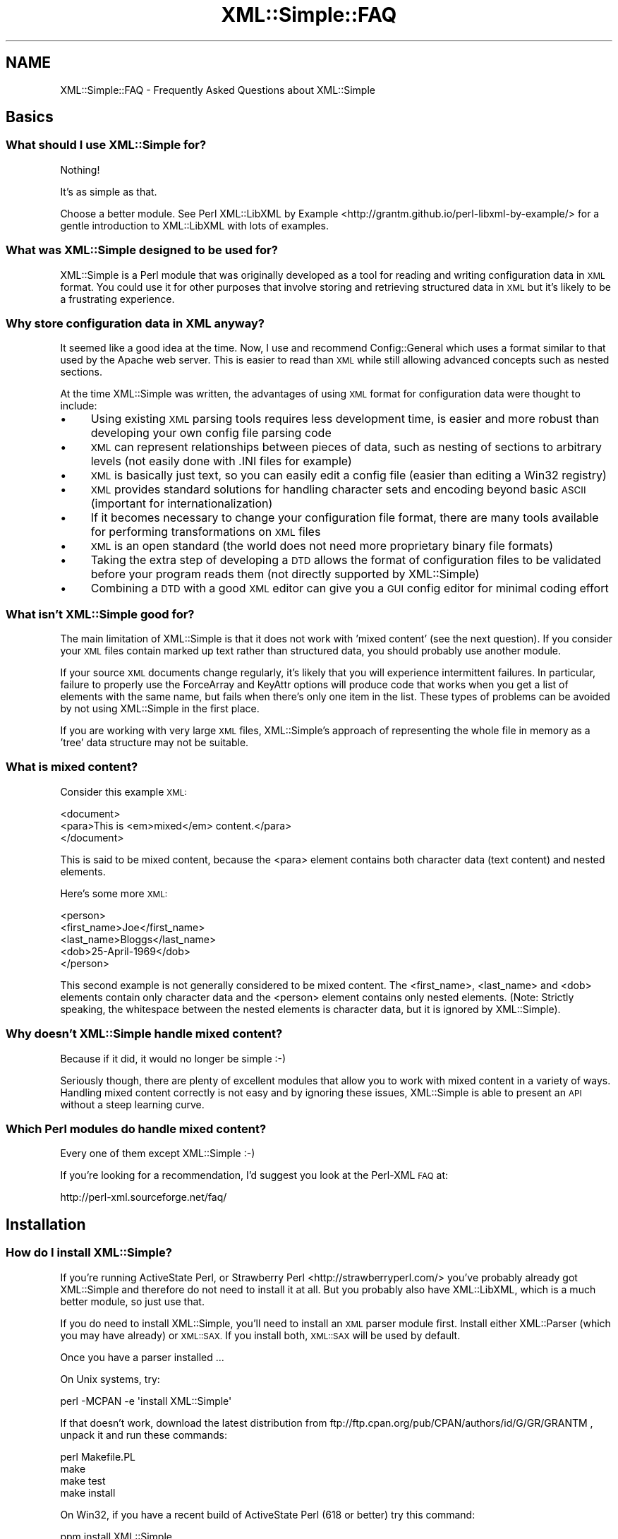.\" Automatically generated by Pod::Man 2.27 (Pod::Simple 3.28)
.\"
.\" Standard preamble:
.\" ========================================================================
.de Sp \" Vertical space (when we can't use .PP)
.if t .sp .5v
.if n .sp
..
.de Vb \" Begin verbatim text
.ft CW
.nf
.ne \\$1
..
.de Ve \" End verbatim text
.ft R
.fi
..
.\" Set up some character translations and predefined strings.  \*(-- will
.\" give an unbreakable dash, \*(PI will give pi, \*(L" will give a left
.\" double quote, and \*(R" will give a right double quote.  \*(C+ will
.\" give a nicer C++.  Capital omega is used to do unbreakable dashes and
.\" therefore won't be available.  \*(C` and \*(C' expand to `' in nroff,
.\" nothing in troff, for use with C<>.
.tr \(*W-
.ds C+ C\v'-.1v'\h'-1p'\s-2+\h'-1p'+\s0\v'.1v'\h'-1p'
.ie n \{\
.    ds -- \(*W-
.    ds PI pi
.    if (\n(.H=4u)&(1m=24u) .ds -- \(*W\h'-12u'\(*W\h'-12u'-\" diablo 10 pitch
.    if (\n(.H=4u)&(1m=20u) .ds -- \(*W\h'-12u'\(*W\h'-8u'-\"  diablo 12 pitch
.    ds L" ""
.    ds R" ""
.    ds C` ""
.    ds C' ""
'br\}
.el\{\
.    ds -- \|\(em\|
.    ds PI \(*p
.    ds L" ``
.    ds R" ''
.    ds C`
.    ds C'
'br\}
.\"
.\" Escape single quotes in literal strings from groff's Unicode transform.
.ie \n(.g .ds Aq \(aq
.el       .ds Aq '
.\"
.\" If the F register is turned on, we'll generate index entries on stderr for
.\" titles (.TH), headers (.SH), subsections (.SS), items (.Ip), and index
.\" entries marked with X<> in POD.  Of course, you'll have to process the
.\" output yourself in some meaningful fashion.
.\"
.\" Avoid warning from groff about undefined register 'F'.
.de IX
..
.nr rF 0
.if \n(.g .if rF .nr rF 1
.if (\n(rF:(\n(.g==0)) \{
.    if \nF \{
.        de IX
.        tm Index:\\$1\t\\n%\t"\\$2"
..
.        if !\nF==2 \{
.            nr % 0
.            nr F 2
.        \}
.    \}
.\}
.rr rF
.\"
.\" Accent mark definitions (@(#)ms.acc 1.5 88/02/08 SMI; from UCB 4.2).
.\" Fear.  Run.  Save yourself.  No user-serviceable parts.
.    \" fudge factors for nroff and troff
.if n \{\
.    ds #H 0
.    ds #V .8m
.    ds #F .3m
.    ds #[ \f1
.    ds #] \fP
.\}
.if t \{\
.    ds #H ((1u-(\\\\n(.fu%2u))*.13m)
.    ds #V .6m
.    ds #F 0
.    ds #[ \&
.    ds #] \&
.\}
.    \" simple accents for nroff and troff
.if n \{\
.    ds ' \&
.    ds ` \&
.    ds ^ \&
.    ds , \&
.    ds ~ ~
.    ds /
.\}
.if t \{\
.    ds ' \\k:\h'-(\\n(.wu*8/10-\*(#H)'\'\h"|\\n:u"
.    ds ` \\k:\h'-(\\n(.wu*8/10-\*(#H)'\`\h'|\\n:u'
.    ds ^ \\k:\h'-(\\n(.wu*10/11-\*(#H)'^\h'|\\n:u'
.    ds , \\k:\h'-(\\n(.wu*8/10)',\h'|\\n:u'
.    ds ~ \\k:\h'-(\\n(.wu-\*(#H-.1m)'~\h'|\\n:u'
.    ds / \\k:\h'-(\\n(.wu*8/10-\*(#H)'\z\(sl\h'|\\n:u'
.\}
.    \" troff and (daisy-wheel) nroff accents
.ds : \\k:\h'-(\\n(.wu*8/10-\*(#H+.1m+\*(#F)'\v'-\*(#V'\z.\h'.2m+\*(#F'.\h'|\\n:u'\v'\*(#V'
.ds 8 \h'\*(#H'\(*b\h'-\*(#H'
.ds o \\k:\h'-(\\n(.wu+\w'\(de'u-\*(#H)/2u'\v'-.3n'\*(#[\z\(de\v'.3n'\h'|\\n:u'\*(#]
.ds d- \h'\*(#H'\(pd\h'-\w'~'u'\v'-.25m'\f2\(hy\fP\v'.25m'\h'-\*(#H'
.ds D- D\\k:\h'-\w'D'u'\v'-.11m'\z\(hy\v'.11m'\h'|\\n:u'
.ds th \*(#[\v'.3m'\s+1I\s-1\v'-.3m'\h'-(\w'I'u*2/3)'\s-1o\s+1\*(#]
.ds Th \*(#[\s+2I\s-2\h'-\w'I'u*3/5'\v'-.3m'o\v'.3m'\*(#]
.ds ae a\h'-(\w'a'u*4/10)'e
.ds Ae A\h'-(\w'A'u*4/10)'E
.    \" corrections for vroff
.if v .ds ~ \\k:\h'-(\\n(.wu*9/10-\*(#H)'\s-2\u~\d\s+2\h'|\\n:u'
.if v .ds ^ \\k:\h'-(\\n(.wu*10/11-\*(#H)'\v'-.4m'^\v'.4m'\h'|\\n:u'
.    \" for low resolution devices (crt and lpr)
.if \n(.H>23 .if \n(.V>19 \
\{\
.    ds : e
.    ds 8 ss
.    ds o a
.    ds d- d\h'-1'\(ga
.    ds D- D\h'-1'\(hy
.    ds th \o'bp'
.    ds Th \o'LP'
.    ds ae ae
.    ds Ae AE
.\}
.rm #[ #] #H #V #F C
.\" ========================================================================
.\"
.IX Title "XML::Simple::FAQ 3"
.TH XML::Simple::FAQ 3 "2018-03-17" "perl v5.18.2" "User Contributed Perl Documentation"
.\" For nroff, turn off justification.  Always turn off hyphenation; it makes
.\" way too many mistakes in technical documents.
.if n .ad l
.nh
.SH "NAME"
XML::Simple::FAQ \- Frequently Asked Questions about XML::Simple
.SH "Basics"
.IX Header "Basics"
.SS "What should I use XML::Simple for?"
.IX Subsection "What should I use XML::Simple for?"
Nothing!
.PP
It's as simple as that.
.PP
Choose a better module. See
Perl XML::LibXML by Example <http://grantm.github.io/perl-libxml-by-example/>
for a gentle introduction to XML::LibXML with lots of examples.
.SS "What was XML::Simple designed to be used for?"
.IX Subsection "What was XML::Simple designed to be used for?"
XML::Simple is a Perl module that was originally developed as a tool for
reading and writing configuration data in \s-1XML\s0 format.  You could use it for
other purposes that involve storing and retrieving structured data in
\&\s-1XML\s0 but it's likely to be a frustrating experience.
.SS "Why store configuration data in \s-1XML\s0 anyway?"
.IX Subsection "Why store configuration data in XML anyway?"
It seemed like a good idea at the time.  Now, I use and recommend
Config::General which uses a format similar to that used by the Apache web
server.  This is easier to read than \s-1XML\s0 while still allowing advanced concepts
such as nested sections.
.PP
At the time XML::Simple was written, the advantages of using \s-1XML\s0 format for
configuration data were thought to include:
.IP "\(bu" 4
Using existing \s-1XML\s0 parsing tools requires less development time, is easier
and more robust than developing your own config file parsing code
.IP "\(bu" 4
\&\s-1XML\s0 can represent relationships between pieces of data, such as nesting of
sections to arbitrary levels (not easily done with .INI files for example)
.IP "\(bu" 4
\&\s-1XML\s0 is basically just text, so you can easily edit a config file (easier than
editing a Win32 registry)
.IP "\(bu" 4
\&\s-1XML\s0 provides standard solutions for handling character sets and encoding
beyond basic \s-1ASCII \s0(important for internationalization)
.IP "\(bu" 4
If it becomes necessary to change your configuration file format, there are
many tools available for performing transformations on \s-1XML\s0 files
.IP "\(bu" 4
\&\s-1XML\s0 is an open standard (the world does not need more proprietary binary
file formats)
.IP "\(bu" 4
Taking the extra step of developing a \s-1DTD\s0 allows the format of configuration
files to be validated before your program reads them (not directly supported
by XML::Simple)
.IP "\(bu" 4
Combining a \s-1DTD\s0 with a good \s-1XML\s0 editor can give you a \s-1GUI\s0 config editor for
minimal coding effort
.SS "What isn't XML::Simple good for?"
.IX Subsection "What isn't XML::Simple good for?"
The main limitation of XML::Simple is that it does not work with 'mixed
content' (see the next question).  If you consider your \s-1XML\s0 files contain
marked up text rather than structured data, you should probably use another
module.
.PP
If your source \s-1XML\s0 documents change regularly, it's likely that you will
experience intermittent failures.  In particular, failure to properly use the
ForceArray and KeyAttr options will produce code that works when you get a list
of elements with the same name, but fails when there's only one item in the
list.  These types of problems can be avoided by not using XML::Simple in the
first place.
.PP
If you are working with very large \s-1XML\s0 files, XML::Simple's approach of
representing the whole file in memory as a 'tree' data structure may not be
suitable.
.SS "What is mixed content?"
.IX Subsection "What is mixed content?"
Consider this example \s-1XML:\s0
.PP
.Vb 3
\&  <document>
\&    <para>This is <em>mixed</em> content.</para>
\&  </document>
.Ve
.PP
This is said to be mixed content, because the <para> element contains
both character data (text content) and nested elements.
.PP
Here's some more \s-1XML:\s0
.PP
.Vb 5
\&  <person>
\&    <first_name>Joe</first_name>
\&    <last_name>Bloggs</last_name>
\&    <dob>25\-April\-1969</dob>
\&  </person>
.Ve
.PP
This second example is not generally considered to be mixed content.  The
<first_name>, <last_name> and <dob> elements contain
only character data and the  <person> element contains only nested
elements.  (Note: Strictly speaking, the whitespace between the nested
elements is character data, but it is ignored by XML::Simple).
.SS "Why doesn't XML::Simple handle mixed content?"
.IX Subsection "Why doesn't XML::Simple handle mixed content?"
Because if it did, it would no longer be simple :\-)
.PP
Seriously though, there are plenty of excellent modules that allow you to
work with mixed content in a variety of ways.  Handling mixed content
correctly is not easy and by ignoring these issues, XML::Simple is able to
present an \s-1API\s0 without a steep learning curve.
.SS "Which Perl modules do handle mixed content?"
.IX Subsection "Which Perl modules do handle mixed content?"
Every one of them except XML::Simple :\-)
.PP
If you're looking for a recommendation, I'd suggest you look at the Perl-XML
\&\s-1FAQ\s0 at:
.PP
.Vb 1
\&  http://perl\-xml.sourceforge.net/faq/
.Ve
.SH "Installation"
.IX Header "Installation"
.SS "How do I install XML::Simple?"
.IX Subsection "How do I install XML::Simple?"
If you're running ActiveState Perl, or
Strawberry Perl <http://strawberryperl.com/> you've probably already got
XML::Simple and therefore do not need to install it at all.  But you probably
also have XML::LibXML, which is a much better module, so just use that.
.PP
If you do need to install XML::Simple, you'll need to install an \s-1XML\s0 parser
module first.  Install either XML::Parser (which you may have already) or
\&\s-1XML::SAX. \s0 If you install both, \s-1XML::SAX\s0 will be used by default.
.PP
Once you have a parser installed ...
.PP
On Unix systems, try:
.PP
.Vb 1
\&  perl \-MCPAN \-e \*(Aqinstall XML::Simple\*(Aq
.Ve
.PP
If that doesn't work, download the latest distribution from
ftp://ftp.cpan.org/pub/CPAN/authors/id/G/GR/GRANTM , unpack it and run these
commands:
.PP
.Vb 4
\&  perl Makefile.PL
\&  make
\&  make test
\&  make install
.Ve
.PP
On Win32, if you have a recent build of ActiveState Perl (618 or better) try
this command:
.PP
.Vb 1
\&  ppm install XML::Simple
.Ve
.PP
If that doesn't work, you really only need the Simple.pm file, so extract it
from the .tar.gz file (eg: using WinZIP) and save it in the \esite\elib\eXML
directory under your Perl installation (typically C:\ePerl).
.SS "I'm trying to install XML::Simple and 'make test' fails"
.IX Subsection "I'm trying to install XML::Simple and 'make test' fails"
Is the directory where you've unpacked XML::Simple mounted from a file server
using \s-1NFS, SMB\s0 or some other network file sharing?  If so, that may cause
errors in the following test scripts:
.PP
.Vb 3
\&  3_Storable.t
\&  4_MemShare.t
\&  5_MemCopy.t
.Ve
.PP
The test suite is designed to exercise the boundary conditions of all
XML::Simple's functionality and these three scripts exercise the caching
functions.  If XML::Simple is asked to parse a file for which it has a cached
copy of a previous parse, then it compares the timestamp on the \s-1XML\s0 file with
the timestamp on the cached copy.  If the cached copy is *newer* then it will
be used.  If the cached copy is older or the same age then the file is
re-parsed.  The test scripts will get confused by networked filesystems if
the workstation and server system clocks are not synchronised (to the
second).
.PP
If you get an error in one of these three test scripts but you don't plan to
use the caching options (they're not enabled by default), then go right ahead
and run 'make install'.  If you do plan to use caching, then try unpacking
the distribution on local disk and doing the build/test there.
.PP
It's probably not a good idea to use the caching options with networked
filesystems in production.  If the file server's clock is ahead of the local
clock, XML::Simple will re-parse files when it could have used the cached
copy.  However if the local clock is ahead of the file server clock and a
file is changed immediately after it is cached, the old cached copy will be
used.
.PP
Is one of the three test scripts (above) failing but you're not running on
a network filesystem?  Are you running Win32?  If so, you may be seeing a bug
in Win32 where writes to a file do not affect its modification timestamp.
.PP
If none of these scenarios match your situation, please confirm you're
running the latest version of XML::Simple and then email the output of
\&'make test' to me at grantm@cpan.org
.SS "Why is XML::Simple so slow?"
.IX Subsection "Why is XML::Simple so slow?"
If you find that XML::Simple is very slow reading \s-1XML,\s0 the most likely reason
is that you have \s-1XML::SAX\s0 installed but no additional \s-1SAX\s0 parser module.  The
\&\s-1XML::SAX\s0 distribution includes an \s-1XML\s0 parser written entirely in Perl.  This is
very portable but not very fast.  For better performance install either
XML::SAX::Expat or XML::LibXML.
.SH "Usage"
.IX Header "Usage"
.SS "How do I use XML::Simple?"
.IX Subsection "How do I use XML::Simple?"
If you don't know how to use XML::Simple then the best approach is to
learn to use XML::LibXML <http://grantm.github.io/perl-libxml-by-example/>
instead.  Stop reading this document and use that one instead.
.PP
If you are determined to use XML::Simple, it come with copious documentation,
so read that.
.SS "There are so many options, which ones do I really need to know about?"
.IX Subsection "There are so many options, which ones do I really need to know about?"
Although you can get by without using any options, you shouldn't even
consider using XML::Simple in production until you know what these two
options do:
.IP "\(bu" 4
forcearray
.IP "\(bu" 4
keyattr
.PP
The reason you really need to read about them is because the default values
for these options will trip you up if you don't.  Although everyone agrees
that these defaults are not ideal, there is not wide agreement on what they
should be changed to.  The answer therefore is to read about them (see below)
and select values which are right for you.
.SS "What is the forcearray option all about?"
.IX Subsection "What is the forcearray option all about?"
Consider this \s-1XML\s0 in a file called ./person.xml:
.PP
.Vb 7
\&  <person>
\&    <first_name>Joe</first_name>
\&    <last_name>Bloggs</last_name>
\&    <hobbie>bungy jumping</hobbie>
\&    <hobbie>sky diving</hobbie>
\&    <hobbie>knitting</hobbie>
\&  </person>
.Ve
.PP
You could read it in with this line:
.PP
.Vb 1
\&  my $person = XMLin(\*(Aq./person.xml\*(Aq);
.Ve
.PP
Which would give you a data structure like this:
.PP
.Vb 5
\&  $person = {
\&    \*(Aqfirst_name\*(Aq => \*(AqJoe\*(Aq,
\&    \*(Aqlast_name\*(Aq  => \*(AqBloggs\*(Aq,
\&    \*(Aqhobbie\*(Aq     => [ \*(Aqbungy jumping\*(Aq, \*(Aqsky diving\*(Aq, \*(Aqknitting\*(Aq ]
\&  };
.Ve
.PP
The <first_name> and <last_name> elements are represented as
simple scalar values which you could refer to like this:
.PP
.Vb 1
\&  print "$person\->{first_name} $person\->{last_name}\en";
.Ve
.PP
The <hobbie> elements are represented as an array \- since there is
more than one.  You could refer to the first one like this:
.PP
.Vb 1
\&  print $person\->{hobbie}\->[0], "\en";
.Ve
.PP
Or the whole lot like this:
.PP
.Vb 1
\&  print join(\*(Aq, \*(Aq, @{$person\->{hobbie}} ), "\en";
.Ve
.PP
The catch is, that these last two lines of code will only work for people
who have more than one hobbie.  If there is only one <hobbie>
element, it will be represented as a simple scalar (just like
<first_name> and <last_name>).  Which might lead you to write
code like this:
.PP
.Vb 6
\&  if(ref($person\->{hobbie})) {
\&    print join(\*(Aq, \*(Aq, @{$person\->{hobbie}} ), "\en";
\&  }
\&  else {
\&    print $person\->{hobbie}, "\en";
\&  }
.Ve
.PP
Don't do that.
.PP
One alternative approach is to set the forcearray option to a true value:
.PP
.Vb 1
\&  my $person = XMLin(\*(Aq./person.xml\*(Aq, forcearray => 1);
.Ve
.PP
Which will give you a data structure like this:
.PP
.Vb 5
\&  $person = {
\&    \*(Aqfirst_name\*(Aq => [ \*(AqJoe\*(Aq ],
\&    \*(Aqlast_name\*(Aq  => [ \*(AqBloggs\*(Aq ],
\&    \*(Aqhobbie\*(Aq     => [ \*(Aqbungy jumping\*(Aq, \*(Aqsky diving\*(Aq, \*(Aqknitting\*(Aq ]
\&  };
.Ve
.PP
Then you can use this line to refer to all the list of hobbies even if there
was only one:
.PP
.Vb 1
\&  print join(\*(Aq, \*(Aq, @{$person\->{hobbie}} ), "\en";
.Ve
.PP
The downside of this approach is that the <first_name> and
<last_name> elements will also always be represented as arrays even
though there will never be more than one:
.PP
.Vb 1
\&  print "$person\->{first_name}\->[0] $person\->{last_name}\->[0]\en";
.Ve
.PP
This might be \s-1OK\s0 if you change the \s-1XML\s0 to use attributes for things that
will always be singular and nested elements for things that may be plural:
.PP
.Vb 3
\&  <person first_name="Jane" last_name="Bloggs">
\&    <hobbie>motorcycle maintenance</hobbie>
\&  </person>
.Ve
.PP
On the other hand, if you prefer not to use attributes, then you could
specify that any <hobbie> elements should always be represented as
arrays and all other nested elements should be simple scalar values unless
there is more than one:
.PP
.Vb 1
\&  my $person = XMLin(\*(Aq./person.xml\*(Aq, forcearray => [ \*(Aqhobbie\*(Aq ]);
.Ve
.PP
The forcearray option accepts a list of element names which should always
be forced to an array representation:
.PP
.Vb 1
\&  forcearray => [ qw(hobbie qualification childs_name) ]
.Ve
.PP
See the XML::Simple manual page for more information.
.SS "What is the keyattr option all about?"
.IX Subsection "What is the keyattr option all about?"
Consider this sample \s-1XML:\s0
.PP
.Vb 5
\&  <catalog>
\&    <part partnum="1842334" desc="High pressure flange" price="24.50" />
\&    <part partnum="9344675" desc="Threaded gasket"      price="9.25" />
\&    <part partnum="5634896" desc="Low voltage washer"   price="12.00" />
\&  </catalog>
.Ve
.PP
You could slurp it in with this code:
.PP
.Vb 1
\&  my $catalog = XMLin(\*(Aq./catalog.xml\*(Aq);
.Ve
.PP
Which would return a data structure like this:
.PP
.Vb 10
\&  $catalog = {
\&      \*(Aqpart\*(Aq => [
\&          {
\&            \*(Aqpartnum\*(Aq => \*(Aq1842334\*(Aq,
\&            \*(Aqdesc\*(Aq    => \*(AqHigh pressure flange\*(Aq,
\&            \*(Aqprice\*(Aq   => \*(Aq24.50\*(Aq
\&          },
\&          {
\&            \*(Aqpartnum\*(Aq => \*(Aq9344675\*(Aq,
\&            \*(Aqdesc\*(Aq    => \*(AqThreaded gasket\*(Aq,
\&            \*(Aqprice\*(Aq   => \*(Aq9.25\*(Aq
\&          },
\&          {
\&            \*(Aqpartnum\*(Aq => \*(Aq5634896\*(Aq,
\&            \*(Aqdesc\*(Aq    => \*(AqLow voltage washer\*(Aq,
\&            \*(Aqprice\*(Aq   => \*(Aq12.00\*(Aq
\&          }
\&      ]
\&  };
.Ve
.PP
Then you could access the description of the first part in the catalog
with this code:
.PP
.Vb 1
\&  print $catalog\->{part}\->[0]\->{desc}, "\en";
.Ve
.PP
However, if you wanted to access the description of the part with the
part number of \*(L"9344675\*(R" then you'd have to code a loop like this:
.PP
.Vb 6
\&  foreach my $part (@{$catalog\->{part}}) {
\&    if($part\->{partnum} eq \*(Aq9344675\*(Aq) {
\&      print $part\->{desc}, "\en";
\&      last;
\&    }
\&  }
.Ve
.PP
The knowledge that each <part> element has a unique partnum attribute
allows you to eliminate this search.  You can pass this knowledge on to
XML::Simple like this:
.PP
.Vb 1
\&  my $catalog = XMLin($xml, keyattr => [\*(Aqpartnum\*(Aq]);
.Ve
.PP
Which will return a data structure like this:
.PP
.Vb 7
\&  $catalog = {
\&    \*(Aqpart\*(Aq => {
\&      \*(Aq5634896\*(Aq => { \*(Aqdesc\*(Aq => \*(AqLow voltage washer\*(Aq,   \*(Aqprice\*(Aq => \*(Aq12.00\*(Aq },
\&      \*(Aq1842334\*(Aq => { \*(Aqdesc\*(Aq => \*(AqHigh pressure flange\*(Aq, \*(Aqprice\*(Aq => \*(Aq24.50\*(Aq },
\&      \*(Aq9344675\*(Aq => { \*(Aqdesc\*(Aq => \*(AqThreaded gasket\*(Aq,      \*(Aqprice\*(Aq => \*(Aq9.25\*(Aq  }
\&    }
\&  };
.Ve
.PP
XML::Simple has been able to transform \f(CW$catalog\fR\->{part} from an arrayref to
a hashref (keyed on partnum).  This transformation is called 'array folding'.
.PP
Through the use of array folding, you can now index directly to the
description of the part you want:
.PP
.Vb 1
\&  print $catalog\->{part}\->{9344675}\->{desc}, "\en";
.Ve
.PP
The 'keyattr' option also enables array folding when the unique key is in a
nested element rather than an attribute.  eg:
.PP
.Vb 10
\&  <catalog>
\&    <part>
\&      <partnum>1842334</partnum>
\&      <desc>High pressure flange</desc>
\&      <price>24.50</price>
\&    </part>
\&    <part>
\&      <partnum>9344675</partnum>
\&      <desc>Threaded gasket</desc>
\&      <price>9.25</price>
\&    </part>
\&    <part>
\&      <partnum>5634896</partnum>
\&      <desc>Low voltage washer</desc>
\&      <price>12.00</price>
\&    </part>
\&  </catalog>
.Ve
.PP
See the XML::Simple manual page for more information.
.SS "So what's the catch with 'keyattr'?"
.IX Subsection "So what's the catch with 'keyattr'?"
One thing to watch out for is that you might get array folding even if you
don't supply the keyattr option.  The default value for this option is:
.PP
.Vb 1
\&  [ \*(Aqname\*(Aq, \*(Aqkey\*(Aq, \*(Aqid\*(Aq]
.Ve
.PP
Which means if your \s-1XML\s0 elements have a 'name', 'key' or 'id' attribute (or
nested element) then they may get folded on those values.  This means that
you can take advantage of array folding simply through careful choice of
attribute names.  On the hand, if you really don't want array folding at all,
you'll need to set 'key attr to an empty list:
.PP
.Vb 1
\&  my $ref = XMLin($xml, keyattr => []);
.Ve
.PP
A second 'gotcha' is that array folding only works on arrays.  That might
seem obvious, but if there's only one record in your \s-1XML\s0 and you didn't set
the 'forcearray' option then it won't be represented as an array and
consequently won't get folded into a hash.  The moral is that if you're
using array folding, you should always turn on the forcearray option.
.PP
You probably want to be as specific as you can be too.  For instance, the
safest way to parse the <catalog> example above would be:
.PP
.Vb 2
\&  my $catalog = XMLin($xml, keyattr => { part => \*(Aqpartnum\*(Aq},
\&                            forcearray => [\*(Aqpart\*(Aq]);
.Ve
.PP
By using the hashref for keyattr, you can specify that only <part>
elements should be folded on the 'partnum' attribute (and that the
<part> elements should not be folded on any other attribute).
.PP
By supplying a list of element names for forcearray, you're ensuring that
folding will work even if there's only one <part>.  You're also
ensuring that if the 'partnum' unique key is supplied in a nested element
then that element won't get forced to an array too.
.SS "How do I know what my data structure should look like?"
.IX Subsection "How do I know what my data structure should look like?"
The rules are fairly straightforward:
.IP "\(bu" 4
each element gets represented as a hash
.IP "\(bu" 4
unless it contains only text, in which case it'll be a simple scalar value
.IP "\(bu" 4
or unless there's more than one element with the same name, in which case
they'll be represented as an array
.IP "\(bu" 4
unless you've got array folding enabled, in which case they'll be folded into
a hash
.IP "\(bu" 4
empty elements (no text contents \fBand\fR no attributes) will either be
represented as an empty hash, an empty string or undef \- depending on the value
of the 'suppressempty' option.
.PP
If you're in any doubt, use Data::Dumper, eg:
.PP
.Vb 2
\&  use XML::Simple;
\&  use Data::Dumper;
\&
\&  my $ref = XMLin($xml);
\&
\&  print Dumper($ref);
.Ve
.SS "I'm getting 'Use of uninitialized value' warnings"
.IX Subsection "I'm getting 'Use of uninitialized value' warnings"
You're probably trying to index into a non-existant hash key \- try
Data::Dumper.
.SS "I'm getting a 'Not an \s-1ARRAY\s0 reference' error"
.IX Subsection "I'm getting a 'Not an ARRAY reference' error"
Something that you expect to be an array is not.  The two most likely causes
are that you forgot to use 'forcearray' or that the array got folded into a
hash \- try Data::Dumper.
.SS "I'm getting a 'No such array field' error"
.IX Subsection "I'm getting a 'No such array field' error"
Something that you expect to be a hash is actually an array.  Perhaps array
folding failed because one element was missing the key attribute \- try
Data::Dumper.
.SS "I'm getting an 'Out of memory' error"
.IX Subsection "I'm getting an 'Out of memory' error"
Something in the data structure is not as you expect and Perl may be trying
unsuccessfully to autovivify things \- try Data::Dumper.
.PP
If you're already using Data::Dumper, try calling \fIDumper()\fR immediately after
\&\fIXMLin()\fR \- ie: before you attempt to access anything in the data structure.
.SS "My element order is getting jumbled up"
.IX Subsection "My element order is getting jumbled up"
If you read an \s-1XML\s0 file with \fIXMLin()\fR and then write it back out with
\&\fIXMLout()\fR, the order of the elements will likely be different.  (However, if
you read the file back in with \fIXMLin()\fR you'll get the same Perl data
structure).
.PP
The reordering happens because XML::Simple uses hashrefs to store your data
and Perl hashes do not really have any order.
.PP
It is possible that a future version of XML::Simple will use Tie::IxHash
to store the data in hashrefs which do retain the order.  However this will
not fix all cases of element order being lost.
.PP
If your application really is sensitive to element order, don't use
XML::Simple (and don't put order-sensitive values in attributes).
.SS "XML::Simple turns nested elements into attributes"
.IX Subsection "XML::Simple turns nested elements into attributes"
If you read an \s-1XML\s0 file with \fIXMLin()\fR and then write it back out with
\&\fIXMLout()\fR, some data which was originally stored in nested elements may end up
in attributes.  (However, if you read the file back in with \fIXMLin()\fR you'll
get the same Perl data structure).
.PP
There are a number of ways you might handle this:
.IP "\(bu" 4
use the 'forcearray' option with \fIXMLin()\fR
.IP "\(bu" 4
use the 'noattr' option with \fIXMLout()\fR
.IP "\(bu" 4
live with it
.IP "\(bu" 4
don't use XML::Simple
.SS "Why does \fIXMLout()\fP insert <name> elements (or attributes)?"
.IX Subsection "Why does XMLout() insert <name> elements (or attributes)?"
Try setting keyattr => [].
.PP
When you call \fIXMLin()\fR to read \s-1XML,\s0 the 'keyattr' option controls whether arrays
get 'folded' into hashes.  Similarly, when you call \fIXMLout()\fR, the 'keyattr'
option controls whether hashes get 'unfolded' into arrays.  As described above,
\&'keyattr' is enabled by default.
.SS "Why are empty elements represented as empty hashes?"
.IX Subsection "Why are empty elements represented as empty hashes?"
An element is always represented as a hash unless it contains only text, in
which case it is represented as a scalar string.
.PP
If you would prefer empty elements to be represented as empty strings or the
undefined value, set the 'suppressempty' option to '' or undef respectively.
.SS "Why is ParserOpts deprecated?"
.IX Subsection "Why is ParserOpts deprecated?"
The \f(CW\*(C`ParserOpts\*(C'\fR option is a remnant of the time when XML::Simple only worked
with the XML::Parser \s-1API. \s0 Its value is completely ignored if you're using a
\&\s-1SAX\s0 parser, so writing code which relied on it would bar you from taking
advantage of \s-1SAX.\s0
.PP
Even if you are using XML::Parser, it is seldom necessary to pass options to
the parser object.  A number of people have written to say they use this option
to set XML::Parser's \f(CW\*(C`ProtocolEncoding\*(C'\fR option.  Don't do that, it's wrong,
Wrong, \s-1WRONG\s0!  Fix the \s-1XML\s0 document so that it's well-formed and you won't have
a problem.
.PP
Having said all of that, as long as XML::Simple continues to support the
XML::Parser \s-1API,\s0 this option will not be removed.  There are currently no plans
to remove support for the XML::Parser \s-1API.\s0
